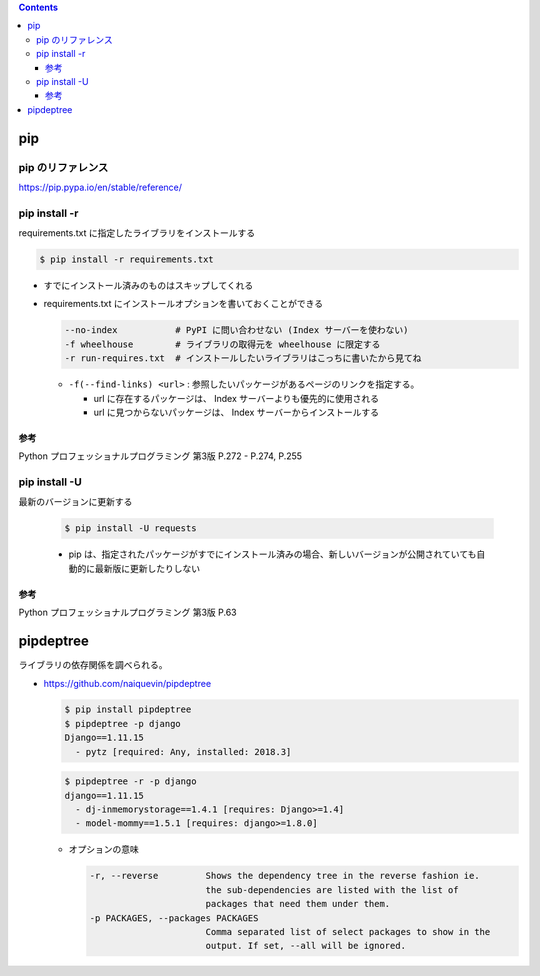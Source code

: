 .. title: pip
.. tags: python
.. date: 2019-10-06
.. slug: index
.. status: published


.. raw:: html

  <details><summary>目次</summary>

.. contents::

.. raw:: html

  </details>


pip
====

pip のリファレンス
------------------
https://pip.pypa.io/en/stable/reference/


pip install -r
---------------

requirements.txt に指定したライブラリをインストールする

.. code-block:: console

  $ pip install -r requirements.txt


- すでにインストール済みのものはスキップしてくれる


- requirements.txt にインストールオプションを書いておくことができる

  .. code-block:: console

    --no-index           # PyPI に問い合わせない (Index サーバーを使わない)
    -f wheelhouse        # ライブラリの取得元を wheelhouse に限定する
    -r run-requires.txt  # インストールしたいライブラリはこっちに書いたから見てね

  - ``-f(--find-links) <url>`` : 参照したいパッケージがあるページのリンクを指定する。

    - url に存在するパッケージは、 Index サーバーよりも優先的に使用される
    - url に見つからないパッケージは、 Index サーバーからインストールする


参考
^^^^
Python プロフェッショナルプログラミング 第3版 P.272 - P.274, P.255


pip install -U
---------------
最新のバージョンに更新する

  .. code-block:: console

    $ pip install -U requests


  - pip は、指定されたパッケージがすでにインストール済みの場合、新しいバージョンが公開されていても自動的に最新版に更新したりしない


参考
^^^^
Python プロフェッショナルプログラミング 第3版 P.63


pipdeptree
==========
ライブラリの依存関係を調べられる。

- https://github.com/naiquevin/pipdeptree

  .. code-block:: console

    $ pip install pipdeptree
    $ pipdeptree -p django
    Django==1.11.15
      - pytz [required: Any, installed: 2018.3]


  .. code-block:: console

    $ pipdeptree -r -p django
    django==1.11.15
      - dj-inmemorystorage==1.4.1 [requires: Django>=1.4]
      - model-mommy==1.5.1 [requires: django>=1.8.0]


  - オプションの意味

    .. code-block:: console

      -r, --reverse         Shows the dependency tree in the reverse fashion ie.
                            the sub-dependencies are listed with the list of
                            packages that need them under them.
      -p PACKAGES, --packages PACKAGES
                            Comma separated list of select packages to show in the
                            output. If set, --all will be ignored.
